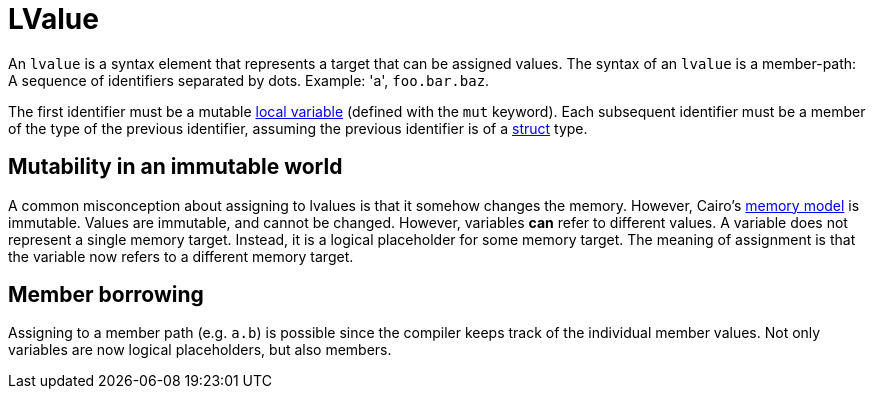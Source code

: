 = LValue

An `lvalue` is a syntax element that represents a target that can be assigned values.
The syntax of an `lvalue` is a member-path: A sequence of identifiers separated by dots.
Example: 'a', `foo.bar.baz`.

The first identifier must be a mutable xref:let-statement.adoc[local variable]
(defined with the `mut` keyword).
Each subsequent identifier must be a member of the type of the previous identifier, assuming
the previous identifier is of a xref:structs.adoc[struct] type.

// TODO(spapini): Move to a new page in language semantics.

== Mutability in an immutable world

A common misconception about assigning to lvalues is that it somehow changes the memory.
However, Cairo's xref:../../language_semantics/pages/memory-model.adoc[memory model] is immutable.
Values are immutable, and cannot be changed. However, variables *can* refer to different values.
A variable does not represent a single memory target.
Instead, it is a logical placeholder for some memory target.
The meaning of assignment is that the variable now refers to a different memory target.

== Member borrowing

Assigning to a member path (e.g. `a.b`) is possible since the compiler keeps track of the
individual member values. Not only variables are now logical placeholders, but also members.

